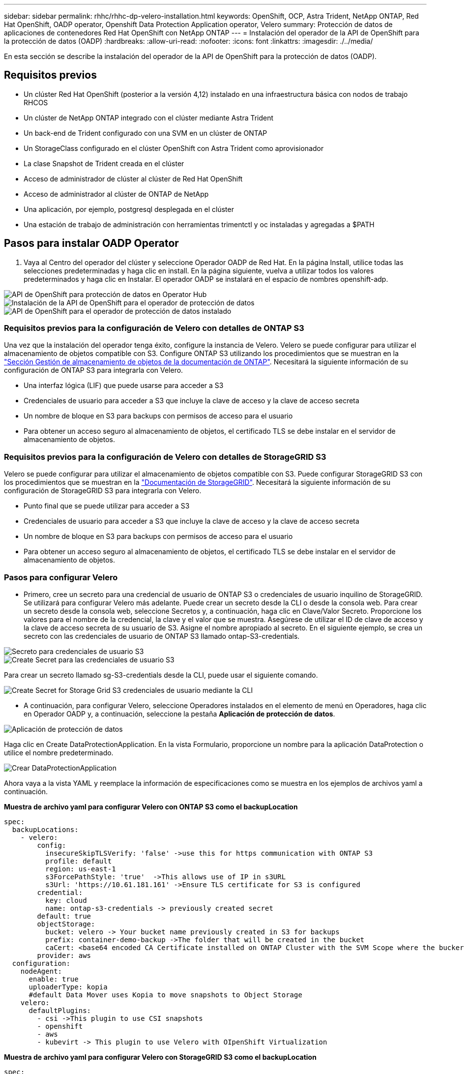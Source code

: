 ---
sidebar: sidebar 
permalink: rhhc/rhhc-dp-velero-installation.html 
keywords: OpenShift, OCP, Astra Trident, NetApp ONTAP, Red Hat OpenShift, OADP operator, Openshift Data Protection Application operator, Velero 
summary: Protección de datos de aplicaciones de contenedores Red Hat OpenShift con NetApp ONTAP 
---
= Instalación del operador de la API de OpenShift para la protección de datos (OADP)
:hardbreaks:
:allow-uri-read: 
:nofooter: 
:icons: font
:linkattrs: 
:imagesdir: ./../media/


[role="lead"]
En esta sección se describe la instalación del operador de la API de OpenShift para la protección de datos (OADP).



== Requisitos previos

* Un clúster Red Hat OpenShift (posterior a la versión 4,12) instalado en una infraestructura básica con nodos de trabajo RHCOS
* Un clúster de NetApp ONTAP integrado con el clúster mediante Astra Trident
* Un back-end de Trident configurado con una SVM en un clúster de ONTAP
* Un StorageClass configurado en el clúster OpenShift con Astra Trident como aprovisionador
* La clase Snapshot de Trident creada en el clúster
* Acceso de administrador de clúster al clúster de Red Hat OpenShift
* Acceso de administrador al clúster de ONTAP de NetApp
* Una aplicación, por ejemplo, postgresql desplegada en el clúster
* Una estación de trabajo de administración con herramientas trimentctl y oc instaladas y agregadas a $PATH




== Pasos para instalar OADP Operator

. Vaya al Centro del operador del clúster y seleccione Operador OADP de Red Hat. En la página Install, utilice todas las selecciones predeterminadas y haga clic en install. En la página siguiente, vuelva a utilizar todos los valores predeterminados y haga clic en Instalar. El operador OADP se instalará en el espacio de nombres openshift-adp.


image::redhat_openshift_OADP_install_image1.jpg[API de OpenShift para protección de datos en Operator Hub]

image::redhat_openshift_OADP_install_image2.jpg[Instalación de la API de OpenShift para el operador de protección de datos]

image::redhat_openshift_OADP_install_image3.jpg[API de OpenShift para el operador de protección de datos instalado]



=== Requisitos previos para la configuración de Velero con detalles de ONTAP S3

Una vez que la instalación del operador tenga éxito, configure la instancia de Velero.
Velero se puede configurar para utilizar el almacenamiento de objetos compatible con S3. Configure ONTAP S3 utilizando los procedimientos que se muestran en la link:https://docs.netapp.com/us-en/ontap/object-storage-management/index.html["Sección Gestión de almacenamiento de objetos de la documentación de ONTAP"]. Necesitará la siguiente información de su configuración de ONTAP S3 para integrarla con Velero.

* Una interfaz lógica (LIF) que puede usarse para acceder a S3
* Credenciales de usuario para acceder a S3 que incluye la clave de acceso y la clave de acceso secreta
* Un nombre de bloque en S3 para backups con permisos de acceso para el usuario
* Para obtener un acceso seguro al almacenamiento de objetos, el certificado TLS se debe instalar en el servidor de almacenamiento de objetos.




=== Requisitos previos para la configuración de Velero con detalles de StorageGRID S3

Velero se puede configurar para utilizar el almacenamiento de objetos compatible con S3. Puede configurar StorageGRID S3 con los procedimientos que se muestran en la link:https://docs.netapp.com/us-en/storagegrid-116/s3/configuring-tenant-accounts-and-connections.html["Documentación de StorageGRID"]. Necesitará la siguiente información de su configuración de StorageGRID S3 para integrarla con Velero.

* Punto final que se puede utilizar para acceder a S3
* Credenciales de usuario para acceder a S3 que incluye la clave de acceso y la clave de acceso secreta
* Un nombre de bloque en S3 para backups con permisos de acceso para el usuario
* Para obtener un acceso seguro al almacenamiento de objetos, el certificado TLS se debe instalar en el servidor de almacenamiento de objetos.




=== Pasos para configurar Velero

* Primero, cree un secreto para una credencial de usuario de ONTAP S3 o credenciales de usuario inquilino de StorageGRID. Se utilizará para configurar Velero más adelante. Puede crear un secreto desde la CLI o desde la consola web.
Para crear un secreto desde la consola web, seleccione Secretos y, a continuación, haga clic en Clave/Valor Secreto. Proporcione los valores para el nombre de la credencial, la clave y el valor que se muestra. Asegúrese de utilizar el ID de clave de acceso y la clave de acceso secreta de su usuario de S3. Asigne el nombre apropiado al secreto. En el siguiente ejemplo, se crea un secreto con las credenciales de usuario de ONTAP S3 llamado ontap-S3-credentials.


image::redhat_openshift_OADP_install_image4.png[Secreto para credenciales de usuario S3]

image::redhat_openshift_OADP_install_image5.png[Create Secret para las credenciales de usuario S3]

Para crear un secreto llamado sg-S3-credentials desde la CLI, puede usar el siguiente comando.

image::redhat_openshift_OADP_install_image6.png[Create Secret for Storage Grid S3 credenciales de usuario mediante la CLI]

* A continuación, para configurar Velero, seleccione Operadores instalados en el elemento de menú en Operadores, haga clic en Operador OADP y, a continuación, seleccione la pestaña **Aplicación de protección de datos**.


image::redhat_openshift_OADP_install_image7.jpg[Aplicación de protección de datos]

Haga clic en Create DataProtectionApplication. En la vista Formulario, proporcione un nombre para la aplicación DataProtection o utilice el nombre predeterminado.

image::redhat_openshift_OADP_install_image8.jpg[Crear DataProtectionApplication]

Ahora vaya a la vista YAML y reemplace la información de especificaciones como se muestra en los ejemplos de archivos yaml a continuación.

**Muestra de archivo yaml para configurar Velero con ONTAP S3 como el backupLocation**

....
spec:
  backupLocations:
    - velero:
        config:
          insecureSkipTLSVerify: 'false' ->use this for https communication with ONTAP S3
          profile: default
          region: us-east-1
          s3ForcePathStyle: 'true'  ->This allows use of IP in s3URL
          s3Url: 'https://10.61.181.161' ->Ensure TLS certificate for S3 is configured
        credential:
          key: cloud
          name: ontap-s3-credentials -> previously created secret
        default: true
        objectStorage:
          bucket: velero -> Your bucket name previously created in S3 for backups
          prefix: container-demo-backup ->The folder that will be created in the bucket
          caCert: <base64 encoded CA Certificate installed on ONTAP Cluster with the SVM Scope where the bucker exists>
        provider: aws
  configuration:
    nodeAgent:
      enable: true
      uploaderType: kopia
      #default Data Mover uses Kopia to move snapshots to Object Storage
    velero:
      defaultPlugins:
        - csi ->This plugin to use CSI snapshots
        - openshift
        - aws
        - kubevirt -> This plugin to use Velero with OIpenShift Virtualization
....
**Muestra de archivo yaml para configurar Velero con StorageGRID S3 como el backupLocation**

....
spec:
  backupLocations:
    - velero:
        config:
          insecureSkipTLSVerify: 'true'
          profile: default
          region: us-east-1 ->region of your StorageGrid system
          s3ForcePathStyle: 'True'
          s3Url: 'https://172.21.254.25:10443' ->the IP used to access S3
        credential:
          key: cloud
          name: sg-s3-credentials ->secret created earlier
        default: true
        objectStorage:
          bucket: velero
          prefix: demobackup
        provider: aws
  configuration:
    nodeAgent:
      enable: true
      uploaderType: kopia
    velero:
      defaultPlugins:
        - csi
        - openshift
        - aws
        - kubevirt
....
La sección SPEC del archivo yaml debe configurarse adecuadamente para los siguientes parámetros similares al ejemplo anterior

**BackupLocations**
ONTAP S3 o StorageGRID S3 (con sus credenciales y otra información como se muestra en el yaml) se configura como la ubicación de copia de seguridad predeterminada para velero.

**SnapshotLocations**
Si utiliza instantáneas de Container Storage Interface (CSI), no es necesario especificar una ubicación de snapshot porque creará un VolumeSnapshotClass CR para registrar el controlador CSI. En nuestro ejemplo, utilizarás Astra Trident CSI y ya has creado anteriormente VolumeSnapShotClass CR mediante el controlador Trident CSI.

**Habilitar plugin CSI**
Agregue csi a los defaultPlugins para Velero para realizar copias de seguridad de volúmenes persistentes con snapshots CSI.
Los plugins de Velero CSI, para respaldar los PVCs respaldados por CSI, elegirán el VolumeSnapshotClass en el clúster que tiene la etiqueta **velero.io/csi-volumesnapshot-class** establecida en él. Para esto

* Debe tener creado el trident VolumeSnapshotClass.
* Edite la etiqueta de la clase trident-snapshotclass y establézcala en
**velero.io/csi-volumesnapshot-class=true** como se muestra a continuación.


image::redhat_openshift_OADP_install_image9.jpg[Etiqueta de la clase de Snapshot de Trident]

Asegúrese de que las snapshots puedan persistir incluso si se han eliminado los objetos de VolumeSnapshot. Esto se puede hacer configurando la *deletionPolicy* para retener. De lo contrario, al eliminar un espacio de nombres se perderán por completo todas las RVP de las que se haya realizado un backup.

....
apiVersion: snapshot.storage.k8s.io/v1
kind: VolumeSnapshotClass
metadata:
  name: trident-snapshotclass
driver: csi.trident.netapp.io
deletionPolicy: Retain
....
image::redhat_openshift_OADP_install_image10.jpg[La política de eliminación de VolumeSnapshotClass debe establecerse en Retain]

Asegúrese de que se ha creado la aplicación DataProtectionApplication y que se encuentra en Condición:Reconciliada.

image::redhat_openshift_OADP_install_image11.png[Se ha creado el objeto DataProtectionApplication]

El operador OADP creará una BackupStorageLocation correspondiente. Se utilizará al crear una copia de seguridad.

image::redhat_openshift_OADP_install_image12.png[Se crea BackupStorageLocation]
